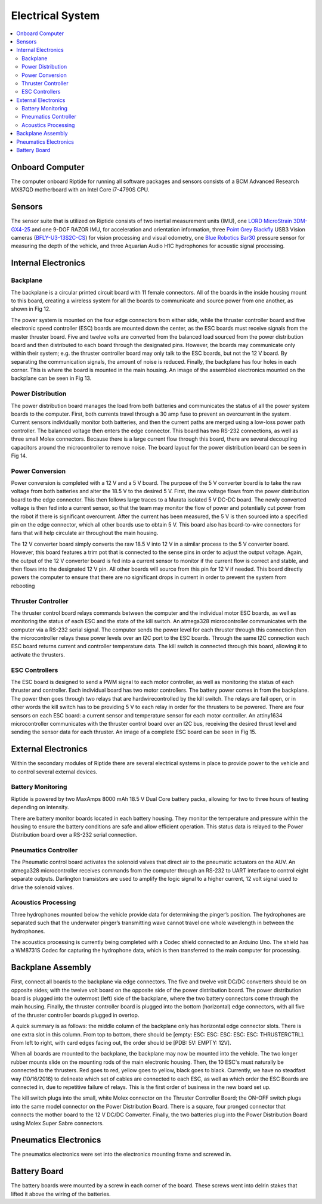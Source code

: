 Electrical System
=================

.. contents::
   :backlinks: top
   :local:



Onboard Computer
----------------

The computer onboard Riptide for running all software packages and sensors consists of a BCM Advanced Research MX87QD motherboard with an Intel Core i7-4790S CPU.


Sensors
-------

The sensor suite that is utilized on Riptide consists of two inertial measurement units (IMU), one `LORD MicroStrain`_ `3DM-GX4-25`_ and one 9-DOF RAZOR IMU, for acceleration and orientation information, three `Point Grey`_ `Blackfly`_ USB3 Vision cameras (`BFLY-U3-13S2C-CS`_) for vision processing and visual odometry, one `Blue Robotics`_ `Bar30`_ pressure sensor for measuring the depth of the vehicle, and three Aquarian Audio H1C hydrophones for acoustic signal processing.


Internal Electronics
--------------------

Backplane
~~~~~~~~~

The backplane is a circular printed circuit board with 11 female connectors. All of the boards in the inside housing mount to this board, creating a wireless system for all the boards to communicate and source power from one another, as shown in Fig 12.

The power system is mounted on the four edge connectors from either side, while the thruster controller board and five electronic speed controller (ESC) boards are mounted down the center, as the ESC boards must receive signals from the master thruster board. Five and twelve volts are converted from the balanced load sourced from the power distribution board and then distributed to each board through the designated pins. However, the boards may communicate only within their system; e.g. the thruster controller board may only talk to the ESC boards, but not the 12 V board. By separating the communication signals, the amount of noise is reduced. Finally, the backplane has four holes in each corner. This is where the board is mounted in the main housing. An image of the assembled electronics mounted on the backplane can be seen in Fig 13.


Power Distribution
~~~~~~~~~~~~~~~~~~

The power distribution board manages the load from both batteries and communicates the status of all the power system boards to the computer. First, both currents travel through a 30 amp fuse to prevent an overcurrent in the system. Current sensors individually monitor both batteries, and then the current paths are merged using a low-loss power path controller. The balanced voltage then enters the edge connector. This board has two RS-232 connections, as well as three small Molex connectors. Because there is a large current flow through this board, there are several decoupling capacitors around the microcontroller to remove noise. The board layout for the power distribution board can be seen in Fig 14.


Power Conversion
~~~~~~~~~~~~~~~~

Power conversion is completed with a 12 V and a 5 V board. The purpose of the 5 V converter board is to take the raw voltage from both batteries and alter the 18.5 V to the desired 5 V. First, the raw voltage flows from the power distribution board to the edge connector. This then follows large traces to a Murata isolated 5 V DC-DC board. The newly converted voltage is then fed into a current sensor, so that the team may monitor the flow of power and potentially cut power from the robot if there is significant overcurrent. After the current has been measured, the 5 V is then sourced into a specified pin on the edge connector, which all other boards use to obtain 5 V. This board also has board-to-wire connectors for fans that will help circulate air throughout the main housing.

The 12 V converter board simply converts the raw 18.5 V into 12 V in a similar process to the 5 V converter board. However, this board features a trim pot that is connected to the sense pins in order to adjust the output voltage. Again, the output of the 12 V converter board is fed into a current sensor to monitor if the current flow is correct and stable, and then flows into the designated 12 V pin. All other boards will source from this pin for 12 V if needed. This board directly powers the computer to ensure that there are no significant drops in current in order to prevent the system from rebooting


Thruster Controller
~~~~~~~~~~~~~~~~~~~

The thruster control board relays commands between the computer and the individual motor ESC boards, as well as monitoring the status of each ESC and the state of the kill switch. An atmega328 microcontroller communicates with the computer via a RS-232 serial signal. The computer sends the power level for each thruster through this connection then the microcontroller relays these power levels over an I2C port to the ESC boards. Through the same I2C connection each ESC board returns current and controller temperature data. The kill switch is connected through this board, allowing it to activate the thrusters.


ESC Controllers
~~~~~~~~~~~~~~~

The ESC board is designed to send a PWM signal to each motor controller, as well as monitoring the status of each thruster and controller. Each individual board has two motor controllers. The battery power comes in from the backplane. The power then goes through two relays that are hardwirecontrolled by the kill switch. The relays are fail open, or in other words the kill switch has to be providing 5 V to each relay in order for the thrusters to be powered. There are four sensors on each ESC board: a current sensor and temperature sensor for each motor controller. An attiny1634 microcontroller communicates with the thruster control board over an I2C bus, receiving the desired thrust level and sending the sensor data for each thruster. An image of a complete ESC board can be seen in Fig 15.


External Electronics
--------------------

Within the secondary modules of Riptide there are several electrical systems in place to provide power to the vehicle and to control several external devices.


Battery Monitoring
~~~~~~~~~~~~~~~~~~

Riptide is powered by two MaxAmps 8000 mAh 18.5 V Dual Core battery packs, allowing for two to three hours of testing depending on intensity.

There are battery monitor boards located in each battery housing. They monitor the temperature and pressure within the housing to ensure the battery conditions are safe and allow efficient operation. This status data is relayed to the Power Distribution board over a RS-232 serial connection.


Pneumatics Controller
~~~~~~~~~~~~~~~~~~~~~

The Pneumatic control board activates the solenoid valves that direct air to the pneumatic actuators on the AUV. An atmega328 microcontroller receives commands from the computer through an RS-232 to UART interface to control eight separate outputs. Darlington transistors are used to amplify the logic signal to a higher current, 12 volt signal used to drive the solenoid valves.


Acoustics Processing
~~~~~~~~~~~~~~~~~~~~

Three hydrophones mounted below the vehicle provide data for determining the pinger’s position. The hydrophones are separated such that the underwater pinger’s transmitting wave cannot travel one whole wavelength in between the hydrophones.

The acoustics processing is currently being completed with a Codec shield connected to an Arduino Uno. The shield has a WM8731S Codec for capturing the hydrophone data, which is then transferred to the main computer for processing.


Backplane Assembly 
------------------

First, connect all boards to the backplane via edge connectors. The five and twelve volt DC/DC converters should be on opposite sides; with the twelve volt board on the opposite side of the power distribution board. The power distribution board is plugged into the outermost (left) side of the backplane, where the two battery connectors come through the main housing. Finally, the thruster controller board is plugged into the bottom (horizontal) edge connectors, with all five of the thruster controller boards plugged in overtop. 

A quick summary is as follows: the middle column of the backplane only has horizontal edge connector slots. There is one extra slot in this column. From top to bottom, there should be [empty: ESC: ESC: ESC: ESC: ESC: THRUSTERCTRL]. From left to right, with card edges facing out, the order should be [PDB: 5V: EMPTY: 12V]. 

When all boards are mounted to the backplane, the backplane may now be mounted into the vehicle. The two longer rubber mounts slide on the mounting rods of the main electronic housing. Then, the 10 ESC's must naturally be connected to the thrusters. Red goes to red, yellow goes to yellow, black goes to black. Currently, we have no steadfast way (10/16/2016) to delineate which set of cables are connected to each ESC, as well as which order the ESC Boards are connected in, due to repetitive failure of relays. This is the first order of business in the new board set up. 

The kill switch plugs into the small, white Molex connector on the Thruster Controller Board; the ON-OFF switch plugs into the same model connector on the Power Distribution Board. There is a square, four pronged connector that connects the mother board to the 12 V DC/DC Converter. Finally, the two batteries plug into the Power Distribution Board using Molex Super Sabre connectors. 

Pneumatics Electronics
----------------------
The pneumatics electronics were set into the electronics mounting frame and screwed in. 

Battery Board
-------------
The battery boards were mounted by a screw in each corner of the board. These screws went into delrin stakes that lifted it above the wiring of the batteries. 




.. _Point Grey: https://www.ptgrey.com/
.. _Blackfly: https://www.ptgrey.com/blackfly-usb3-vision-cameras/
.. _BFLY-U3-13S2C-CS: https://www.ptgrey.com/blackfly-13-mp-color-usb3-vision-sony-icx445

.. _Blue Robotics: https://www.bluerobotics.com/
.. _Bar30: https://www.bluerobotics.com/store/electronics/bar30-sensor-r1/

.. _LORD MicroStrain: https://www.microstrain.com/
.. _3DM-GX4-25: http://www.microstrain.com/inertial/3dm-gx4-25/


